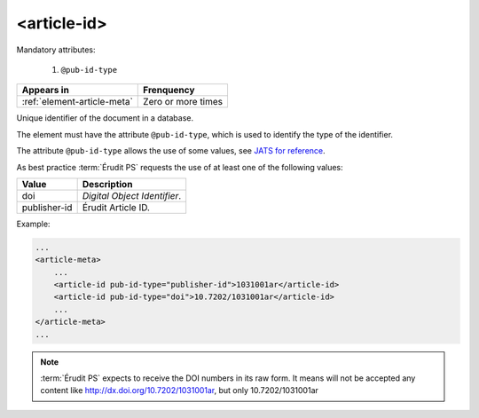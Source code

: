 .. _element-article-id:

<article-id>
============

Mandatory attributes:

  1. ``@pub-id-type``

+-------------------------------+--------------------+
| Appears in                    | Frenquency         |
+===============================+====================+
| :ref:`element-article-meta`   | Zero or more times |
+-------------------------------+--------------------+


Unique identifier of the document in a database.

The element must have the attribute ``@pub-id-type``, which is used to identify the type of the identifier.

The attribute ``@pub-id-type`` allows the use of some values, see `JATS for reference <https://jats.nlm.nih.gov/publishing/tag-library/1.2d1/attribute/pub-id-type.html>`_.

As best practice :term:`Érudit PS` requests the use of at least one of the following values:

+--------------------+-------------------------------------------------------+
| Value              | Description                                           |
+====================+=======================================================+
| doi                | *Digital Object Identifier*.                          |
+--------------------+-------------------------------------------------------+
| publisher-id       | Érudit Article ID.                                    |
+--------------------+-------------------------------------------------------+

Example:

.. code-block:: xml

    ...
    <article-meta>
        ...
        <article-id pub-id-type="publisher-id">1031001ar</article-id>
        <article-id pub-id-type="doi">10.7202/1031001ar</article-id>
        ...
    </article-meta>
    ...

.. note::

    :term:`Érudit PS` expects to receive the DOI numbers in its raw form. It means will not be accepted any content like http://dx.doi.org/10.7202/1031001ar, but only  10.7202/1031001ar



